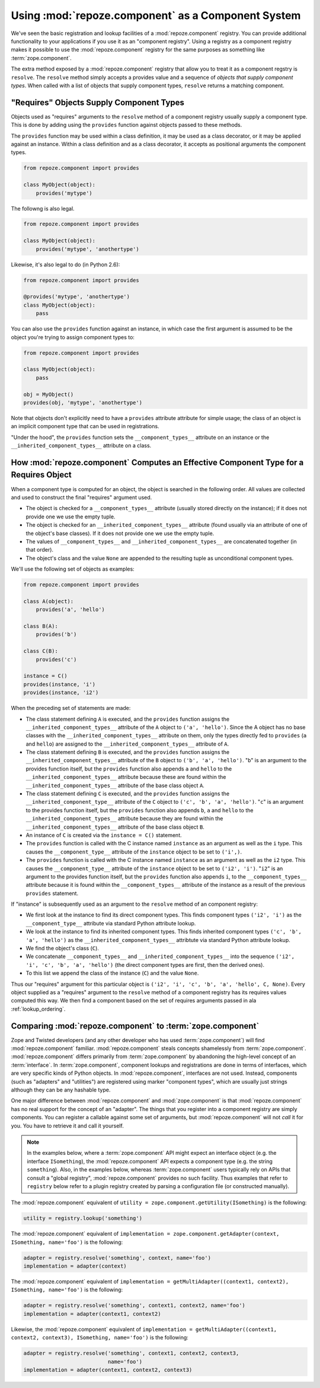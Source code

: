 Using :mod:`repoze.component` as a Component System
===================================================

We've seen the basic registration and lookup facilities of a
:mod:`repoze.component` registry.  You can provide additional
functionality to your applications if you use it as an "component
registry".  Using a registry as a component registry makes it possible
to use the :mod:`repoze.component` registry for the same purposes as
something like :term:`zope.component`.

The extra method exposed by a :mod:`repoze.component` registry that
allow you to treat it as a component regstry is ``resolve``.  The
``resolve`` method simply accepts a provides value and a sequence of
*objects that supply component types*.  When called with a list of
objects that supply component types, ``resolve`` returns a matching
component.

"Requires" Objects Supply Component Types
-----------------------------------------

Objects used as "requires" arguments to the ``resolve`` method of a
component registry usually supply a component type.  This is done by
adding using the ``provides`` function against objects passed to these
methods.

The ``provides`` function may be used within a class definition, it
may be used as a class decorator, or it may be applied against an
instance. Within a class definition and as a class decorator, it
accepts as positional arguments the component types.

.. code-block:: python

   from repoze.component import provides

   class MyObject(object):
       provides('mytype')

The followng is also legal.

.. code-block:: python

   from repoze.component import provides

   class MyObject(object):
       provides('mytype', 'anothertype')

Likewise, it's also legal to do (in Python 2.6):

.. code-block:: python

   from repoze.component import provides

   @provides('mytype', 'anothertype')
   class MyObject(object):
       pass

You can also use the ``provides`` function against an instance, in
which case the first argument is assumed to be the object you're
trying to assign component types to:

.. code-block:: python

    from repoze.component import provides

    class MyObject(object):
        pass

    obj = MyObject()
    provides(obj, 'mytype', 'anothertype')

Note that objects don't explicitly need to have a ``provides``
attribute attribute for simple usage; the class of an object is an
implicit component type that can be used in registrations.

"Under the hood", the ``provides`` function sets the
``__component_types__`` attribute on an instance or the
``__inherited_component_types__`` attribute on a class.

How :mod:`repoze.component` Computes an Effective Component Type for a Requires Object
--------------------------------------------------------------------------------------

When a component type is computed for an object, the object is
searched in the following order.  All values are collected and used to
construct the final "requires" argument used.

- The object is checked for a ``__component_types__`` attribute
  (usually stored directly on the instance); if it does not provide
  one we use the empty tuple.

- The object is checked for an ``__inherited_component_types__``
  attribute (found usually via an attribute of one of the object's
  base classes).  If it does not provide one we use the empty tuple.

- The values of ``__component_types__`` and
  ``__inherited_component_types__`` are concatenated together (in that
  order).

- The object's class and the value ``None`` are appended to the
  resulting tuple as unconditional component types.

We'll use the following set of objects as examples:

.. code-block:: python

    from repoze.component import provides

    class A(object):
        provides('a', 'hello')

    class B(A):
        provides('b')

    class C(B):
        provides('c')

    instance = C()
    provides(instance, 'i')
    provides(instance, 'i2')

When the preceding set of statements are made:

- The class statement defining ``A`` is executed, and the ``provides``
  function assigns the ``__inherited_component_types__`` attribute of
  the ``A`` object to ``('a', 'hello')``.  Since the A object has no
  base classes with the ``__inherited_component_types__`` attribute on
  them, only the types directly fed to ``provides`` (``a`` and
  ``hello``) are assigned to the ``__inherited_component_types__``
  attribute of ``A``.

- The class statement defining ``B`` is executed, and the ``provides``
  function assigns the ``__inherited_component_types__`` attribute of
  the ``B`` object to ``('b', 'a', 'hello')``.  "``b``" is an argument
  to the provides function itself, but the ``provides`` function also
  appends ``a`` and ``hello`` to the ``__inherited_component_types__``
  attribute because these are found within the
  ``__inherited_component_types__`` attribute of the base class object
  ``A``.

- The class statement defining ``C`` is executed, and the ``provides``
  function assigns the ``__inherited_component_type__`` attribute of
  the ``C`` object to ``('c', 'b', 'a', 'hello')``.  "``c``" is an
  argument to the provides function itself, but the ``provides``
  function also appends ``b``, ``a`` and ``hello`` to the
  ``__inherited_component_types__`` attribute because they are found
  within the ``__inherited_component_types__`` attribute of the base
  class object ``B``.

- An instance of ``C`` is created via the ``instance = C()``
  statement.

- The ``provides`` function is called with the C instance named
  ``instance`` as an argument as well as the ``i`` type.  This causes
  the ``__component_type__`` attribute of the ``instance`` object to
  be set to ``('i',)``.

- The ``provides`` function is called with the C instance named
  ``instance`` as an argument as well as the ``i2`` type.  This causes
  the ``__component_type__`` attribute of the ``instance`` object to
  be set to ``('i2', 'i')``.  "``i2``" is an argument to the provides
  function itself, but the ``provides`` function also appends ``i``,
  to the ``__component_types__`` attribute because it is found within
  the ``__component_types__`` attribute of the instance as a result of
  the previous ``provides`` statement.

If "instance" is subsequently used as an argument to the ``resolve``
method of an component registry:

- We first look at the instance to find its direct component types.
  This finds component types ``('i2', 'i')`` as the
  ``__component_type__`` attribute via standard Python attribute
  lookup.

- We look at the instance to find its inherited component types.  This
  finds inherited component types ``('c', 'b', 'a', 'hello')`` as the
  ``__inherited_component_types__`` attribtute via standard Python
  attribute lookup.

- We find the object's class (``C``).

- We concatenate ``__component_types__`` and
  ``__inherited_component_types__`` into the sequence ``('i2', 'i',
  'c', 'b', 'a', 'hello')`` (the direct component types are first,
  then the derived ones).

- To this list we append the class of the instance (``C``) and the
  value ``None``.

Thus our "requires" argument for this particular object is ``('i2',
'i', 'c', 'b', 'a', 'hello', C, None)``.  Every object supplied as a
"requires" argument to the ``resolve`` method of a component registry
has its requires values computed this way.  We then find a component
based on the set of requires arguments passed in ala
:ref:`lookup_ordering`.

Comparing :mod:`repoze.component` to :term:`zope.component`
-----------------------------------------------------------

Zope and Twisted developers (and any other developer who has used
:term:`zope.component`) will find :mod:`repoze.component` familiar.
:mod:`repoze.component` steals concepts shamelessly from
:term:`zope.component`.  :mod:`repoze.component` differs primarily from
:term:`zope.component` by abandoning the high-level concept of an
:term:`interface`.  In :term:`zope.component`, component lookups and
registrations are done in terms of interfaces, which are very specific
kinds of Python objects.  In :mod:`repoze.component`, interfaces are not
used.  Instead, components (such as "adapters" and "utilities") are
registered using marker "component types", which are usually just
strings although they can be any hashable type.

One major difference between :mod:`repoze.component` and
:mod:`zope.component` is that :mod:`repoze.component` has no real
support for the concept of an "adapter".  The things that you register
into a component registry are simply components.  You can register a
callable against some set of arguments, but :mod:`repoze.component`
will not *call* it for you.  You have to retrieve it and call it
yourself.

.. note::

  In the examples below, where a :term:`zope.component` API might
  expect an interface object (e.g. the interface ``ISomething``), the
  :mod:`repoze.component` API expects a component type (e.g. the string
  ``something``).  Also, in the examples below, whereas
  :term:`zope.component` users typically rely on APIs that consult a
  "global registry", :mod:`repoze.component` provides no such facility.
  Thus examples that refer to ``registry`` below refer to a plugin
  registry created by parsing a configuration file (or constructed
  manually).

The :mod:`repoze.component` equivalent of ``utility =
zope.component.getUtility(ISomething)`` is the following:

.. code-block:: python

  utility = registry.lookup('something')

The :mod:`repoze.component` equivalent of ``implementation =
zope.component.getAdapter(context, ISomething, name='foo')`` is the
following:

.. code-block:: python

  adapter = registry.resolve('something', context, name='foo')
  implementation = adapter(context)

The :mod:`repoze.component` equivalent of ``implementation =
getMultiAdapter((context1, context2), ISomething, name='foo')`` is the
following:

.. code-block:: python

  adapter = registry.resolve('something', context1, context2, name='foo')
  implementation = adapter(context1, context2)

Likewise, the :mod:`repoze.component` equivalent of ``implementation =
getMultiAdapter((context1, context2, context3), ISomething,
name='foo')`` is the following:

.. code-block:: python

  adapter = registry.resolve('something', context1, context2, context3, 
                             name='foo')
  implementation = adapter(context1, context2, context3)

